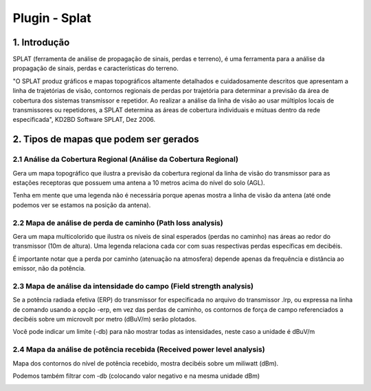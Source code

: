 Plugin - Splat
==============

1. Introdução
---------------

SPLAT (ferramenta de análise de propagação de sinais, perdas e terreno), é uma ferramenta para a análise da propagação de sinais, perdas e características do terreno.

"O SPLAT produz gráficos e mapas topográficos altamente detalhados e cuidadosamente descritos que apresentam a linha de trajetórias de visão, contornos regionais de perdas por trajetória para determinar a previsão da área de cobertura dos sistemas transmissor e repetidor. Ao realizar a análise da linha de visão ao usar múltiplos locais de transmissores ou repetidores, a SPLAT determina as áreas de cobertura individuais e mútuas dentro da rede especificada", KD2BD Software SPLAT, Dez 2006. 


2. Tipos de mapas que podem ser gerados
--------------------------------------

2.1 Análise da Cobertura Regional (Análise da Cobertura Regional)
____________________________________________________________________________

Gera um mapa topográfico que ilustra a previsão da cobertura regional da linha de visão do transmissor para as estações receptoras que possuem uma antena a 10 metros acima do nível do solo (AGL).  

Tenha em mente que uma legenda não é necessária porque apenas mostra a linha de visão da antena (até onde podemos ver se estamos na posição da antena).


.. image:: ../_static/images/splat1_map_linea_vista.png
   :align: center

2.2 Mapa de análise de perda de caminho (Path loss analysis)
____________________________________________________________________

Gera um mapa multicolorido que ilustra os níveis de sinal esperados (perdas no caminho) nas áreas ao redor do transmissor (10m de altura). Uma legenda relaciona cada cor com suas respectivas perdas específicas em decibéis.

É importante notar que a perda por caminho (atenuação na atmosfera) depende apenas da frequência e distância ao emissor, não da potência.


.. image:: ../_static/images/splat2_map_perdida_trayectoria.png
   :align: center

  
2.3 Mapa de análise da intensidade do campo (Field strength analysis)
_____________________________________________________________________
 
Se a potência radiada efetiva (ERP) do transmissor for especificada no arquivo do transmissor .lrp, ou expressa na linha de comando usando a opção -erp, em vez das perdas de caminho, os contornos de força de campo referenciados a decibéis sobre um microvolt por metro (dBuV/m) serão plotados.

Você pode indicar um limite (-db) para não mostrar todas as intensidades, neste caso a unidade é dBuV/m   
  
  
.. image:: ../_static/images/splat3_map_intensidad_campo.png
   :align: center 
 
.. nota:: 
  A unidade de energia ERP são watts. O ERP é equivalente ao PIRE (Equivalent Radiated Isotropic Power).


2.4 Mapa da análise de potência recebida (Received power level analysis)
_________________________________________________________________________

Mapa dos contornos do nível de potência recebido, mostra decibéis sobre um miliwatt (dBm).

Podemos também filtrar com -db (colocando valor negativo e na mesma unidade dBm)

.. image:: ../_static/images/splat4_map_potencia_recibida.png
   :align: center
 
.. nota::   
    O mapa de potência recebido é indicado pelo parâmetro -dbm    

   
